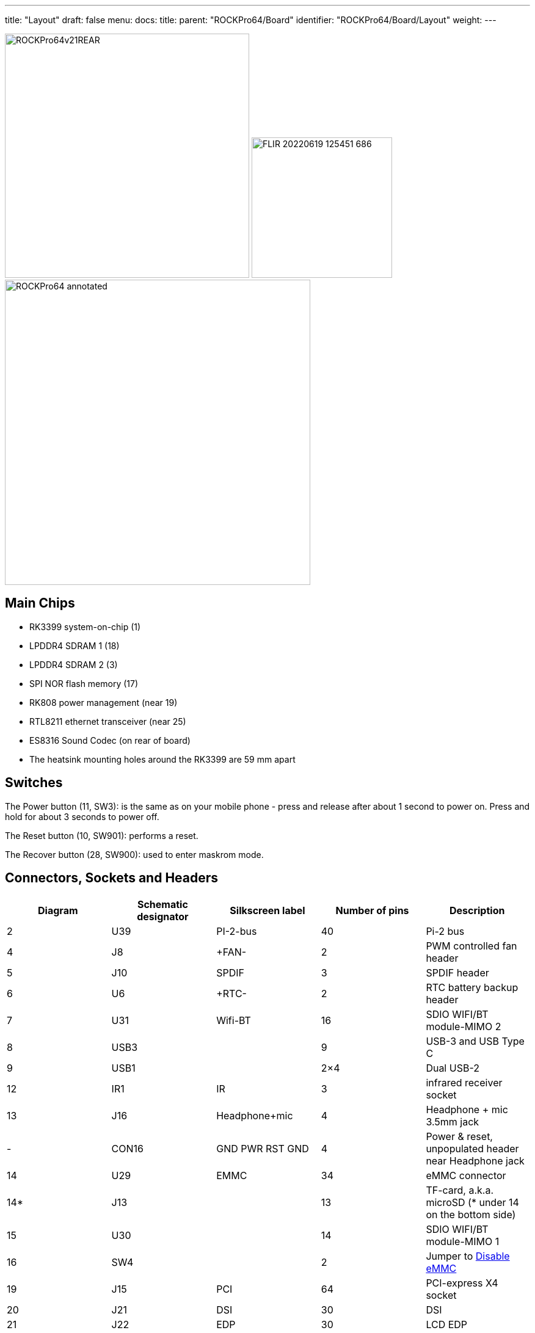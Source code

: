 ---
title: "Layout"
draft: false
menu:
  docs:
    title:
    parent: "ROCKPro64/Board"
    identifier: "ROCKPro64/Board/Layout"
    weight: 
---

image:/documentation/images/ROCKPro64v21REAR.jpg[width=400]
image:/documentation/images/FLIR_20220619_125451_686.jpg[width=230]
image:/documentation/images/ROCKPro64_annotated.jpg[width=500]

== Main Chips

* RK3399 system-on-chip (1)
* LPDDR4 SDRAM 1 (18)
* LPDDR4 SDRAM 2 (3)
* SPI NOR flash memory (17)
* RK808 power management (near 19)
* RTL8211 ethernet transceiver (near 25)
* ES8316 Sound Codec (on rear of board)
* The heatsink mounting holes around the RK3399 are 59 mm apart

== Switches

The Power button (11, SW3): is the same as on your mobile phone - press and release after about 1 second to power on. Press and hold for about 3 seconds to power off.

The Reset button (10, SW901): performs a reset.

The Recover button (28, SW900): used to enter maskrom mode.

== Connectors, Sockets and Headers

|===
|Diagram | Schematic designator | Silkscreen label | Number of pins | Description

| 2  | U39   | PI-2-bus | 40 | Pi-2 bus

| 4  | J8    | +FAN- | 2 | PWM controlled fan header

| 5  | J10   | SPDIF | 3 | SPDIF header

| 6  | U6    | +RTC- | 2 | RTC battery backup header

| 7  | U31   | Wifi-BT | 16 | SDIO WIFI/BT module-MIMO 2

| 8  | USB3  |  | 9 | USB-3 and USB Type C

| 9  | USB1  |  | 2×4 | Dual USB-2

| 12 | IR1   | IR | 3 | infrared receiver socket

| 13 | J16   | Headphone+mic | 4 | Headphone + mic 3.5mm jack

| -  | CON16 | GND PWR RST GND | 4 | Power & reset, unpopulated header near Headphone jack

| 14 | U29   | EMMC | 34 | eMMC connector

| 14* | J13  |  | 13 | TF-card, a.k.a. microSD (* under 14 on the bottom side)

| 15 | U30   |  | 14 | SDIO WIFI/BT module-MIMO 1

| 16 | SW4   |  | 2 | Jumper to link:#disable_emmc[Disable eMMC]

| 19 | J15   | PCI | 64 | PCI-express X4 socket

| 20 | J21   | DSI | 30 | DSI

| 21 | J22   | EDP | 30 | LCD EDP

| 22 | CON1  | TP | 6 | touch panel connector

| 23 | CON15 |  | 4 | DC out for SATA disk cable (direct connect from DC-IN)

| 24 | J11   | DC-IN | 2 | Power input, positive tip; 12V/3A (minimum) recommended

| 25 | U32   |  | 8 | 8P8C (often referred to as 'RJ45')

| 26 | J14   |  | 19 | HDMI

| 27 | J17   | MIPI CAM | 32 | MIPI-1

| 29 | J19   | MIPI CAM | 32 | MIPI-2

| 30 | J18   | CIF | 26 | CIF
|===

== LEDs

A green LED next to the 12V input barrel connector will light as long as there is 12V applied to the connector. (Even if the RockPro64 is powered off.)

A white LED behind the reset button will light as long as the RockPro64 is running (it comes on a few seconds after power on, when control is passed to the operating system.)

A red LED behind the reset button is DIY - it is lit for example if the board is in OTG mode with an Ayufan image, or if an Android image is in standby mode.

Yellow and green LEDs on the LAN socket behave in a standard way.

== Jumpers

They are used for boot device selection, as described in the following section.

=== Disable eMMC

There is an unlabelled (on the PCB silk-screen) 2-pin jumper (16) between the eMMC socket (14) and the SPI chip (17). It is designated as SW4 on the schematic diagram under "Board Information, Schematics and Certifications". The default condition is OPEN (no jumper). It is useful for controlling the boot as follows:

Default boot device (with no SPI software) is eMMC, then SDcard. If both the eMMC and the SDcard contain bootable images then the eMMC can be disabled by installing the jumper. This completely removes the eMMC from the resulting OS. If you wish the eMMC to be visible in the booted OS the jumper should be removed 2 seconds after applying power (and before the white LED comes on).

The possible combinations are summarised in the table below.

* 1 = present
* 0 = not present

|===
|µSD |eMMC |SW4 |boot from

| 0 | 0 | 0 | unsupported

| 0 | 0 | 1 | unsupported

| 0 | 1 | 0 | eMMC

| 0 | 1 | 1 | unsupported

| 1 | 0 | 0 | SDCard

| 1 | 0 | 1 | SDCard

| 1 | 1 | 0 | eMMC

| 1 | 1 | 1 | SDCard
|===

=== Disable SPI (while booting)

There is a second possibility to jumper your ROCKPro64: If you mess-up your SPI and are unable to boot, jumpering pins 23 (CLK) and 25 pin (GND) on the PI-2-bus header will disable the SPI as a boot device. (This was taken from the IRC logs, 09 August 2018 @ 17:23) You have to remove the jumper 2 seconds after having started your RP64 (before the white LED turns ON) otherwise the SPI will be missing and you won't be able to flash it.
Ayufan images contain (at the moment) only one script for the SPI and the RP64, it's "rockpro64_reset_spi_flash". Other SPI scripts are dedicated to the R64 (as it is written on the name) and it will mess-up your RP64 SPI if you use them.

